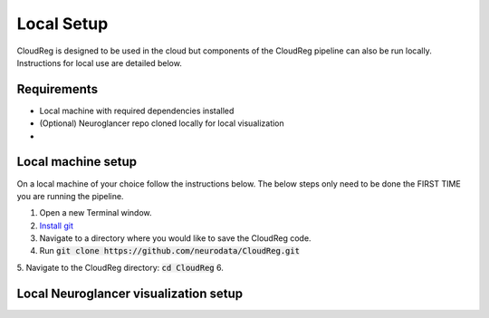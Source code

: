 Local Setup
===========

CloudReg is designed to be used in the cloud but components of the CloudReg pipeline can also be run locally. Instructions for local use are detailed below.


Requirements
------------
- Local machine with required dependencies installed
- (Optional) Neuroglancer repo cloned locally for local visualization
- 

Local machine setup
-------------------

On a local machine of your choice follow the instructions below. The below steps only need to be done the FIRST TIME you are running the pipeline.

1. Open a new Terminal window. 
2. `Install git <https://git-scm.com/book/en/v2/Getting-Started-Installing-Git>`_
3. Navigate to a directory where you would like to save the CloudReg code.
4. Run :code:`git clone https://github.com/neurodata/CloudReg.git`
5. Navigate to the CloudReg directory: :code:`cd CloudReg`
6. 


Local Neuroglancer visualization setup
--------------------------------------


